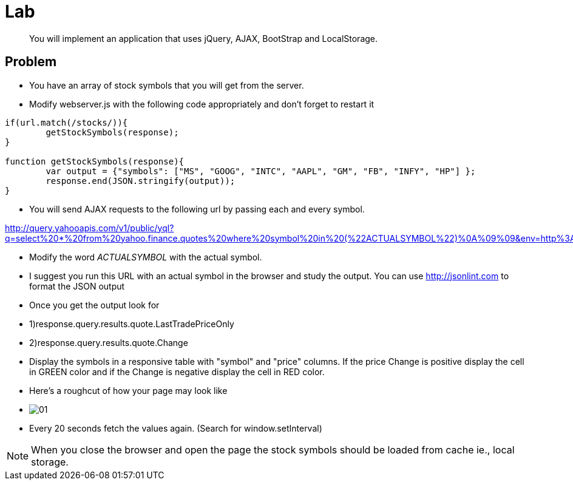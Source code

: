 = Lab

[abstract]
You will implement an application that uses jQuery, AJAX, BootStrap and LocalStorage.

== Problem


* You have an array of stock symbols that you will get from the server. 

* Modify webserver.js with the following code appropriately and don't forget to restart it

[source,javascript]
----
if(url.match(/stocks/)){
	getStockSymbols(response);
}

function getStockSymbols(response){
	var output = {"symbols": ["MS", "GOOG", "INTC", "AAPL", "GM", "FB", "INFY", "HP"] };
	response.end(JSON.stringify(output));
}
----

* You will send AJAX requests to the following url by passing each and every symbol.

****
http://query.yahooapis.com/v1/public/yql?q=select%20*%20from%20yahoo.finance.quotes%20where%20symbol%20in%20(%22ACTUALSYMBOL%22)%0A%09%09&env=http%3A%2F%2Fdatatables.org%2Falltables.env&format=json
****
* Modify the word _ACTUALSYMBOL_ with the actual symbol.

* I suggest you run this URL with an actual symbol in the browser and study the output. You can use http://jsonlint.com to format the JSON output
 
* Once you get the output look for 
* 1)response.query.results.quote.LastTradePriceOnly 
* 2)response.query.results.quote.Change

* Display the symbols in a responsive table with "symbol" and "price" columns. If the price Change is positive display the cell in GREEN color and if the Change is negative display the cell in RED color.

* Here's a roughcut of how your page may look like 
* image:01.png[] +

* Every 20 seconds fetch the values again. (Search for window.setInterval)

[NOTE]
====
When you close the browser and open the page the stock symbols should be loaded from cache ie., local storage.
====